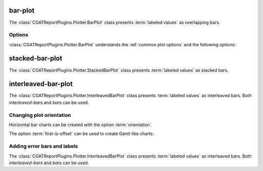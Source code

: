 .. _bar-plot:

========
bar-plot
========

The :class:`CGATReportPlugins.Plotter.BarPlot` class presents
:term:`labeled values` as overlapping bars.

.. report:: Trackers.LabeledDataExample
   :render: bar-plot
   :layout: row
   :width: 200

   A bar plot with overlapping bars.

Options
=======

:class:`CGATReportPlugins.Plotter.BarPlot` understands the
:ref:`common plot options` and the following options:

.. glossary::
   :sorted:

   label
      string

      field to use for data labels. See :term:`labeled values with labels`
      
   error
      string

      field to use for error bars. See :term:`labeled values with
      errors`

   colour
      string
      
      field to use for colours.

   orientation
      string

      orientation of bars. Can be either ``vertical`` (default) or ``horizontal``

   switch
      flag
      
      switch rows/columns in plot.

.. _stacked-bar-plot:

================
stacked-bar-plot
================

The :class:`CGATReportPlugins.Plotter.StackedBarPlot` class presents :term:`labeled values`
as stacked bars.

.. report:: Trackers.LabeledDataExample
   :render: stacked-bar-plot
   :layout: row
   :width: 200

   A bar plot with stacked bars.

.. _interleaved-bar-plot:

====================
interleaved-bar-plot
====================

The :class:`CGATReportPlugins.Plotter.InterleavedBarPlot` class presents :term:`labeled values`
as interleaved bars. Both *interleaved-bars* and *bars* can be used.

.. report:: Trackers.LabeledDataExample
   :render: interleaved-bar-plot
   :layout: row
   :width: 200

   A bar plot with interleaved bars.


Changing plot orientation
==========================

Horizontal bar charts can be created with the option :term:`orientation`.

.. report:: Trackers.LabeledDataExample
   :render: bar-plot
   :layout: row
   :width: 200
   :orientation: horizontal

   A horizontal bar plot with interleaved bars.

.. report:: Trackers.LabeledDataExample
   :render: stacked-bar-plot
   :layout: row
   :width: 200
   :orientation: horizontal

   A horizontal bar plot with interleaved bars.

.. report:: Trackers.LabeledDataExample
   :render: interleaved-bar-plot
   :layout: row
   :width: 200
   :orientation: horizontal

   A horizontal bar plot with interleaved bars.

The option :term:`first-is-offset` can be used to create Gantt-like charts:

.. report:: Trackers.LabeledDataExample
   :render: stacked-bar-plot
   :layout: row
   :width: 200
   :orientation: horizontal
   :first-is-offset:

   A horizontal bar plot with stacked bars. The first value is used
   as an offset.


Adding error bars and labels
============================

The :class:`CGATReportPlugins.Plotter.InterleavedBarPlot` class
presents :term:`labeled values` as interleaved bars. Both
*interleaved-bars* and *bars* can be used.

.. report:: Trackers.LabeledDataWithErrorsAndLabelsExample
   :render: bar-plot
   :error: error
   :layout: row
   :width: 200

   A bar plot with overlapping bars and errors

.. report:: Trackers.LabeledDataWithErrorsAndLabelsExample
   :render: interleaved-bar-plot
   :error: error
   :layout: row
   :width: 200

   A bar plot with interleaved bars and errors

.. report:: Trackers.LabeledDataWithErrorsAndLabelsExample
   :render: stacked-bar-plot
   :error: error
   :layout: row
   :width: 200
   
   A bar plot with interleaved bars and errors

.. report:: Trackers.LabeledDataWithErrorsAndLabelsExample
   :render: bar-plot
   :label: label
   :layout: row
   :width: 200

   A bar plot with overlapping bars and labels

.. report:: Trackers.LabeledDataWithErrorsAndLabelsExample
   :render: interleaved-bar-plot
   :label: label
   :layout: row
   :width: 200

   A bar plot with interleaved bars and labels

.. report:: Trackers.LabeledDataWithErrorsAndLabelsExample
   :render: stacked-bar-plot
   :label: label
   :layout: row
   :width: 200

   A bar plot with stacked bars and labels


